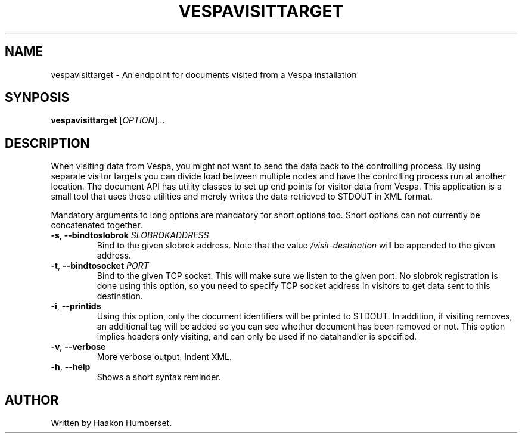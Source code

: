 ." Copyright 2017 Yahoo Inc. Licensed under the terms of the Apache 2.0 license. See LICENSE in the project root.
.TH VESPAVISITTARGET 1 2008-03-07 "Vespa" "Vespa Documentation"
.SH NAME
vespavisittarget \- An endpoint for documents visited from a Vespa installation
.SH SYNPOSIS
.B vespavisittarget
[\fIOPTION\fR]...
.SH DESCRIPTION
.PP
When visiting data from Vespa, you might not want to send the data back to the
controlling process. By using separate visitor targets you can divide load
between multiple nodes and have the controlling process run at another location.
The document API has utility classes to set up end points for visitor data from
Vespa. This application is a small tool that uses these utilities and merely
writes the data retrieved to STDOUT in XML format.
.PP
Mandatory arguments to long options are mandatory for short options too.
Short options can not currently be concatenated together.
.TP
\fB\-s\fR, \fB\-\-bindtoslobrok\fR \fISLOBROKADDRESS\fR
Bind to the given slobrok address. Note that the value \fI/visit-destination\fR
will be appended to the given address.
.TP
\fB\-t\fR, \fB\-\-bindtosocket\fR \fIPORT\fR
Bind to the given TCP socket. This will make sure we listen to the given port.
No slobrok registration is done using this option, so you need to specify
TCP socket address in visitors to get data sent to this destination.
.TP
\fB\-i\fR, \fB\-\-printids\fR
Using this option, only the document identifiers will be printed to STDOUT.
In addition, if visiting removes, an additional tag will be added so you can
see whether document has been removed or not. This option implies headers only
visiting, and can only be used if no datahandler is specified.
.TP
\fB\-v\fR, \fB\-\-verbose\fR
More verbose output. Indent XML.
.TP
\fB\-h\fR, \fB\-\-help\fR
Shows a short syntax reminder.
.SH AUTHOR
Written by Haakon Humberset.

